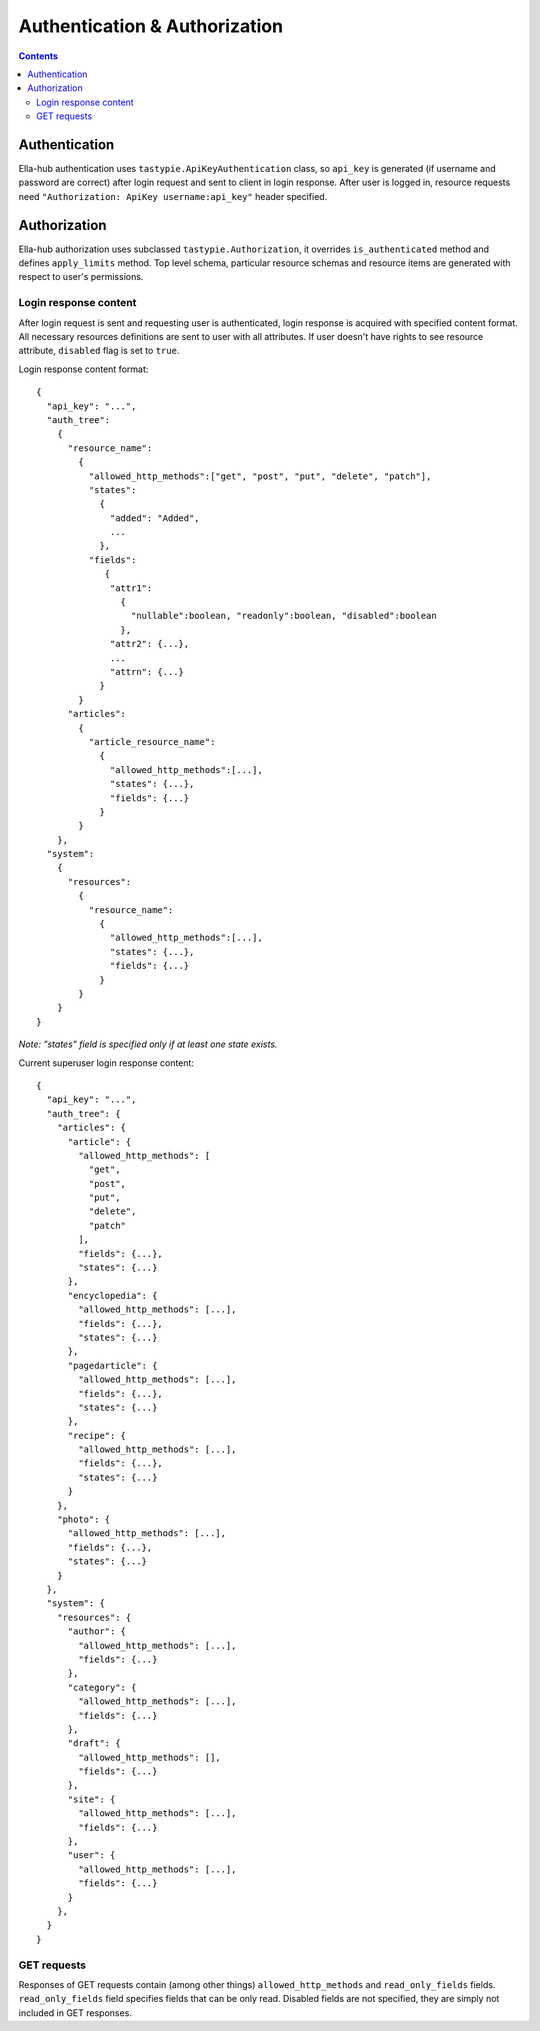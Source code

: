 ==============================
Authentication & Authorization
==============================

.. secnum
.. contents::

--------------
Authentication
--------------

Ella-hub authentication uses ``tastypie.ApiKeyAuthentication`` class, so ``api_key`` is generated (if username and password are correct) after login request and sent to client in login response. After user is logged in,
resource requests need ``"Authorization: ApiKey username:api_key"`` header specified.

-------------
Authorization
-------------

Ella-hub authorization uses subclassed ``tastypie.Authorization``, it overrides ``is_authenticated`` method and defines ``apply_limits`` method. Top level schema, particular resource schemas and resource items are generated with respect to user's permissions.


Login response content
----------------------
After login request is sent and requesting user is authenticated, login response is acquired with specified content format. All necessary resources definitions are sent to user with all attributes. If user doesn't have rights to see resource attribute, ``disabled`` flag is set to ``true``.

.. Object-level permissions are implemented too. Every resource has ``_patch`` and ``_delete`` boolean attributes.

Login response content format:
::

  {
    "api_key": "...",
    "auth_tree":
      {
        "resource_name":
          {
            "allowed_http_methods":["get", "post", "put", "delete", "patch"],
            "states":
              {
                "added": "Added",
                ...
              },
            "fields":
               {
                "attr1":
                  {
                    "nullable":boolean, "readonly":boolean, "disabled":boolean
                  },
                "attr2": {...},
                ...
                "attrn": {...}
              }
          }
        "articles":
          {
            "article_resource_name":
              {
                "allowed_http_methods":[...],
                "states": {...},
                "fields": {...}
              }
          }
      },
    "system":
      {
        "resources":
          {
            "resource_name":
              {
                "allowed_http_methods":[...],
                "states": {...},
                "fields": {...}
              }
          }
      }
  }

*Note: "states" field is specified only if at least one state exists.*

Current superuser login response content:

::

  {
    "api_key": "...",
    "auth_tree": {
      "articles": {
        "article": {
          "allowed_http_methods": [
            "get",
            "post",
            "put",
            "delete",
            "patch"
          ],
          "fields": {...},
          "states": {...}
        },
        "encyclopedia": {
          "allowed_http_methods": [...],
          "fields": {...},
          "states": {...}
        },
        "pagedarticle": {
          "allowed_http_methods": [...],
          "fields": {...},
          "states": {...}
        },
        "recipe": {
          "allowed_http_methods": [...],
          "fields": {...},
          "states": {...}
        }
      },
      "photo": {
        "allowed_http_methods": [...],
        "fields": {...},
        "states": {...}
      }
    },
    "system": {
      "resources": {
        "author": {
          "allowed_http_methods": [...],
          "fields": {...}
        },
        "category": {
          "allowed_http_methods": [...],
          "fields": {...}
        },
        "draft": {
          "allowed_http_methods": [],
          "fields": {...}
        },
        "site": {
          "allowed_http_methods": [...],
          "fields": {...}
        },
        "user": {
          "allowed_http_methods": [...],
          "fields": {...}
        }
      },
    }
  }


GET requests
------------
Responses of GET requests contain (among other things) ``allowed_http_methods`` and ``read_only_fields`` fields.
``read_only_fields`` field specifies fields that can be only read. Disabled fields are not specified,
they are simply not included in GET responses.

